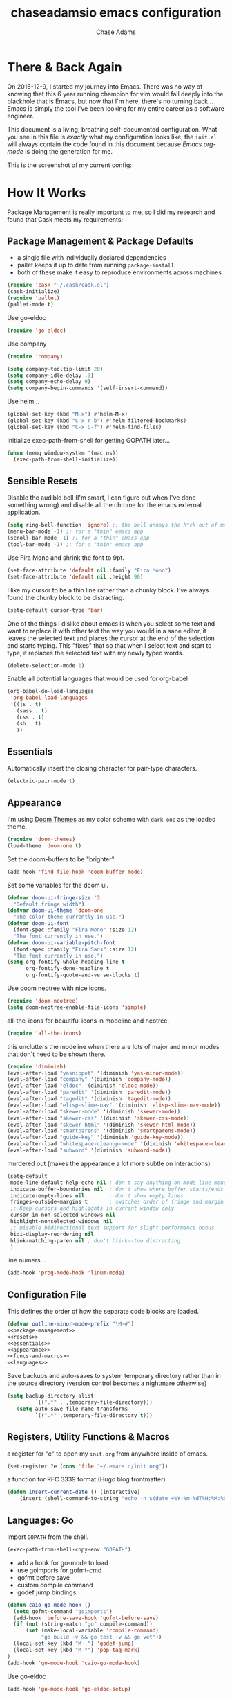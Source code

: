#+TITLE: chaseadamsio emacs configuration
#+AUTHOR: Chase Adams
#+EMAIL: chasebuildssoftware@gmail.com

* There & Back Again

On 2016-12-9, I started my journey into Emacs. There was no way of knowing that this 6 year running champion for vim would fall deeply into the blackhole that is Emacs, but now that I'm here, there's no turning back...Emacs is simply the tool I've been looking for my entire career as a software engineer.

This document is a living, breathing self-documented configuration. What you see in this file is /exactly/ what my configuration looks like, the ~init.el~ will always contain the code found in this document because /Emacs org-mode/ is doing the generation for me.

This is the screenshot of my current config:

[[/screenshot.png]]

* How It Works

Package Management is really important to me, so I did my research and found that Cask meets my requirements:

** Package Management & Package Defaults

- a single file with individually declared dependencies
- pallet keeps it up to date from running ~package-install~
- both of these make it easy to reproduce environments across machines 

#+name: package-management
#+BEGIN_SRC emacs-lisp
(require 'cask "~/.cask/cask.el")
(cask-initialize)
(require 'pallet)
(pallet-mode t)
#+END_SRC

Use go-eldoc
#+name: package-management
#+BEGIN_SRC emacs-lisp
(require 'go-eldoc)
#+END_SRC

Use company
#+name: package-management
#+BEGIN_SRC emacs-lisp
(require 'company)

(setq company-tooltip-limit 20)
(setq company-idle-delay .3)   
(setq company-echo-delay 0)    
(setq company-begin-commands '(self-insert-command))
                                  
#+END_SRC

Use helm...
#+BEGIN_SRC emacs-lisp
(global-set-key (kbd "M-x") #'helm-M-x)
(global-set-key (kbd "C-x r b") #'helm-filtered-bookmarks)
(global-set-key (kbd "C-x C-f") #'helm-find-files)
#+END_SRC

Initialize exec-path-from-shell for getting GOPATH later...
#+BEGIN_SRC emacs-lisp
(when (memq window-system '(mac ns))
  (exec-path-from-shell-initialize))
#+END_SRC

** Sensible Resets

Disable the audible bell (I'm smart, I can figure out when I've done something wrong) and disable all the chrome for the emacs external application.
#+name: resets
#+BEGIN_SRC emacs-lisp
(setq ring-bell-function 'ignore) ;; the bell annoys the h*ck out of me, turn it off
(menu-bar-mode -1) ;; for a "thin" emacs app
(scroll-bar-mode -1) ;; for a "thin" emacs app
(tool-bar-mode -1) ;; for a "thin" emacs app
#+END_SRC

Use Fira Mono and shrink the font to 9pt.

#+BEGIN_SRC emacs-lisp
(set-face-attribute 'default nil :family "Fira Mono")
(set-face-attribute 'default nil :height 90)
#+END_SRC

I like my cursor to be a thin line rather than a chunky block. I've always found the chunky block to be distracting.
#+name: resets
#+BEGIN_SRC emacs-lisp
(setq-default cursor-type 'bar)
#+END_SRC

One of the things I dislike about emacs is when you select some text and want to replace it with other text the way you would in a sane editor, it leaves the selected text and places the cursor at the end of the selection and starts typing. This "fixes" that so that when I select text and start to type, it replaces the selected text with my newly typed words. 
#+name: resets
#+BEGIN_SRC emacs-lisp
(delete-selection-mode 1)
#+END_SRC

Enable all potential languages that would be used for org-babel
#+name: resets
#+BEGIN_SRC emacs-lisp
  (org-babel-do-load-languages
   'org-babel-load-languages
   '((js . t)
     (sass . t)
     (css . t)
     (sh . t)
     ))
#+END_SRC
** Essentials

Automatically insert the closing character for pair-type characters.
#+name: essentials
#+BEGIN_SRC emacs-lisp
(electric-pair-mode 1)
#+END_SRC

** Appearance

I'm using [[https://github.com/hlissner/emacs-doom-theme][Doom Themes]] as my color scheme with =dark one= as the loaded theme.
#+name: appearance
#+BEGIN_SRC emacs-lisp
(require 'doom-themes)
(load-theme 'doom-one t)
#+END_SRC

Set the doom-buffers to be "brighter".
#+name: appearance
#+BEGIN_SRC emacs-lisp
(add-hook 'find-file-hook 'doom-buffer-mode)
#+END_SRC

Set some variables for the doom ui.
#+name: appearance
#+BEGIN_SRC emacs-lisp
(defvar doom-ui-fringe-size '3
  "Default fringe width")
(defvar doom-ui-theme 'doom-one
  "The color theme currently in use.")
(defvar doom-ui-font
  (font-spec :family "Fira Mono" :size 12)
  "The font currently in use.")
(defvar doom-ui-variable-pitch-font
  (font-spec :family "Fira Sans" :size 12)
  "The font currently in use.")
(setq org-fontify-whole-heading-line t
      org-fontify-done-headline t
      org-fontify-quote-and-verse-blocks t)
#+END_SRC

Use doom neotree with nice icons.
#+name: appearance
#+BEGIN_SRC emacs-lisp
(require 'doom-neotree)
(setq doom-neotree-enable-file-icons 'simple)
#+END_SRC

all-the-icons for beautiful icons in modeline and neotree.
#+name: appearance
#+BEGIN_SRC emacs-lisp
(require 'all-the-icons)
#+END_SRC 

this unclutters the modeline when there are lots of major and minor modes that don't need to be shown there.
#+name: appearance
#+BEGIN_SRC emacs-lisp
(require 'diminish)
(eval-after-load "yasnippet" '(diminish 'yas-minor-mode))
(eval-after-load "company" '(diminish 'company-mode))
(eval-after-load "eldoc" '(diminish 'eldoc-mode))
(eval-after-load "paredit" '(diminish 'paredit-mode))
(eval-after-load "tagedit" '(diminish 'tagedit-mode))
(eval-after-load "elisp-slime-nav" '(diminish 'elisp-slime-nav-mode))
(eval-after-load "skewer-mode" '(diminish 'skewer-mode))
(eval-after-load "skewer-css" '(diminish 'skewer-css-mode))
(eval-after-load "skewer-html" '(diminish 'skewer-html-mode))
(eval-after-load "smartparens" '(diminish 'smartparens-mode))
(eval-after-load "guide-key" '(diminish 'guide-key-mode))
(eval-after-load "whitespace-cleanup-mode" '(diminish 'whitespace-cleanup-mode))
(eval-after-load "subword" '(diminish 'subword-mode))
#+END_SRC

murdered out (makes the appearance a lot more subtle on interactions)
#+name: appearance
#+BEGIN_SRC emacs-lisp
(setq-default
 mode-line-default-help-echo nil ; don't say anything on mode-line mouseover
 indicate-buffer-boundaries nil  ; don't show where buffer starts/ends
 indicate-empty-lines nil        ; don't show empty lines
 fringes-outside-margins t       ; switches order of fringe and margin
 ;; Keep cursors and highlights in current window only
 cursor-in-non-selected-windows nil
 highlight-nonselected-windows nil
 ;; Disable bidirectional text support for slight performance bonus
 bidi-display-reordering nil
 blink-matching-paren nil ; don't blink--too distracting
 )
#+END_SRC

line numers...
#+name: appearance
#+BEGIN_SRC emacs-lisp
(add-hook 'prog-mode-hook 'linum-mode)
#+END_SRC

** Configuration File

This defines the order of how the separate code blocks are loaded.
#+BEGIN_SRC emacs-lisp :tangle yes :noweb no-export :exports code
(defvar outline-minor-mode-prefix "\M-#")
<<package-management>>
<<resets>>
<<essentials>>
<<appearance>>
<<funcs-and-macros>>
<<languages>>
#+END_SRC

Save backups and auto-saves to system temporary directory rather than in the source directory (version control becomes a nightmare otherwise)
#+BEGIN_SRC emacs-lisp
 (setq backup-directory-alist
          `((".*" . ,temporary-file-directory)))
    (setq auto-save-file-name-transforms
          `((".*" ,temporary-file-directory t)))
#+END_SRC

** Registers, Utility Functions & Macros

a register for "e" to open my =init.org= from anywhere inside of emacs.
#+name: funcs-and-macros
#+BEGIN_SRC emacs-lisp
(set-register ?e (cons 'file "~/.emacs.d/init.org"))
#+END_SRC

a function for RFC 3339 format (Hugo blog frontmatter)
#+name: funcs-and-macros
#+Begin_SRC emacs-lisp
(defun insert-current-date () (interactive)
    (insert (shell-command-to-string "echo -n $(date +%Y-%m-%dT%H:%M:%SZ)")))
#+END_SRC

** Languages: Go

#+name: languages

Import =GOPATH= from the shell.
#+BEGIN_SRC emacs-lisp
(exec-path-from-shell-copy-env "GOPATH")
#+END_SRC

- add a hook for go-mode to load 
- use goimports for gofmt-cmd
- gofmt before save
- custom compile command
- godef jump bindings

#+name: languages
#+BEGIN_SRC emacs-lisp
(defun caio-go-mode-hook ()
  (setq gofmt-command "goimports")
  (add-hook 'before-save-hook 'gofmt-before-save)
  (if (not (string-match "go" compile-command))
      (set (make-local-variable 'compile-command)
           "go build -v && go test -v && go vet"))
  (local-set-key (kbd "M-.") 'godef-jump)
  (local-set-key (kbd "M-*") 'pop-tag-mark)
)
(add-hook 'go-mode-hook 'caio-go-mode-hook)
#+END_SRC

Use go-eldoc
#+name: languages
#+BEGIN_SRC emacs-lisp
(add-hook 'go-mode-hook 'go-eldoc-setup)
#+END_SRC

Use company-go
#+name: languages
#+BEGIN_SRC emacs-lisp
(require 'company-go)
(add-hook 'go-mode-hook
      (lambda ()
        (set (make-local-variable 'company-backends) '(company-go))
        (company-mode)))
#+END_SRC
